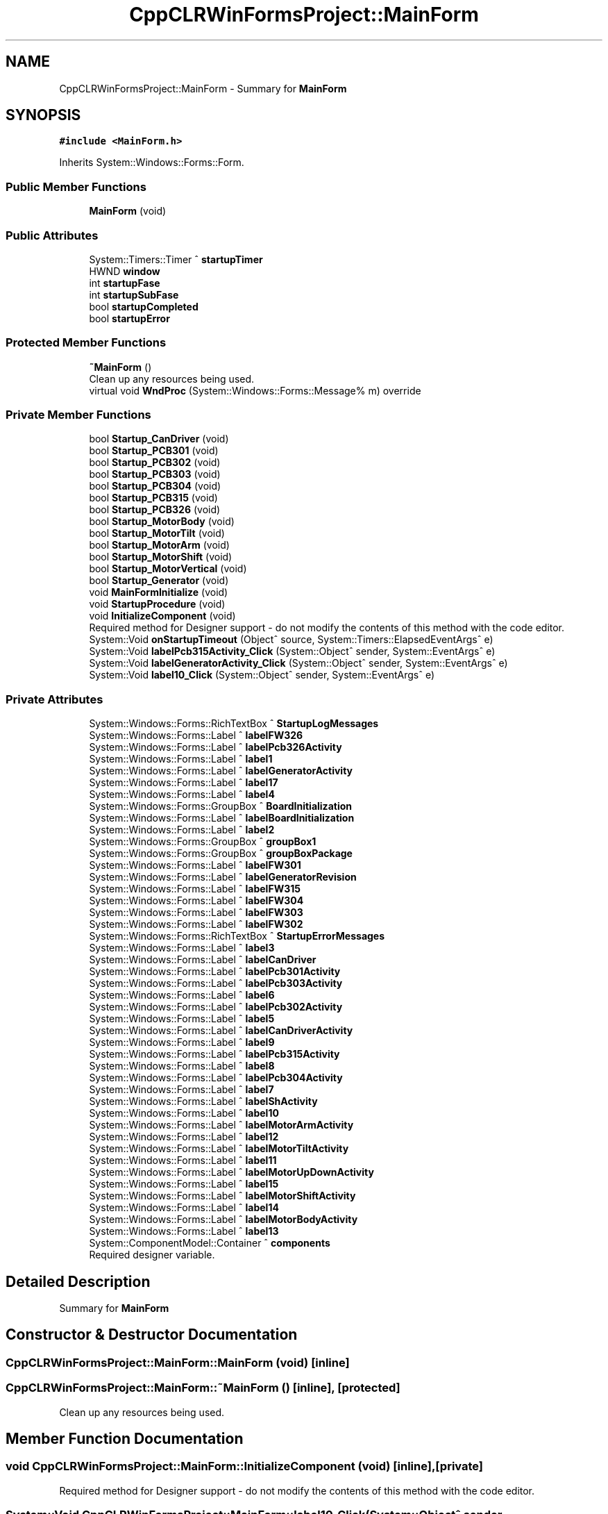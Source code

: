.TH "CppCLRWinFormsProject::MainForm" 3 "Fri Dec 15 2023" "MCPU_MASTER Software Description" \" -*- nroff -*-
.ad l
.nh
.SH NAME
CppCLRWinFormsProject::MainForm \- Summary for \fBMainForm\fP   

.SH SYNOPSIS
.br
.PP
.PP
\fC#include <MainForm\&.h>\fP
.PP
Inherits System::Windows::Forms::Form\&.
.SS "Public Member Functions"

.in +1c
.ti -1c
.RI "\fBMainForm\fP (void)"
.br
.in -1c
.SS "Public Attributes"

.in +1c
.ti -1c
.RI "System::Timers::Timer ^ \fBstartupTimer\fP"
.br
.ti -1c
.RI "HWND \fBwindow\fP"
.br
.ti -1c
.RI "int \fBstartupFase\fP"
.br
.ti -1c
.RI "int \fBstartupSubFase\fP"
.br
.ti -1c
.RI "bool \fBstartupCompleted\fP"
.br
.ti -1c
.RI "bool \fBstartupError\fP"
.br
.in -1c
.SS "Protected Member Functions"

.in +1c
.ti -1c
.RI "\fB~MainForm\fP ()"
.br
.RI "Clean up any resources being used\&.  "
.ti -1c
.RI "virtual void \fBWndProc\fP (System::Windows::Forms::Message% m) override"
.br
.in -1c
.SS "Private Member Functions"

.in +1c
.ti -1c
.RI "bool \fBStartup_CanDriver\fP (void)"
.br
.ti -1c
.RI "bool \fBStartup_PCB301\fP (void)"
.br
.ti -1c
.RI "bool \fBStartup_PCB302\fP (void)"
.br
.ti -1c
.RI "bool \fBStartup_PCB303\fP (void)"
.br
.ti -1c
.RI "bool \fBStartup_PCB304\fP (void)"
.br
.ti -1c
.RI "bool \fBStartup_PCB315\fP (void)"
.br
.ti -1c
.RI "bool \fBStartup_PCB326\fP (void)"
.br
.ti -1c
.RI "bool \fBStartup_MotorBody\fP (void)"
.br
.ti -1c
.RI "bool \fBStartup_MotorTilt\fP (void)"
.br
.ti -1c
.RI "bool \fBStartup_MotorArm\fP (void)"
.br
.ti -1c
.RI "bool \fBStartup_MotorShift\fP (void)"
.br
.ti -1c
.RI "bool \fBStartup_MotorVertical\fP (void)"
.br
.ti -1c
.RI "bool \fBStartup_Generator\fP (void)"
.br
.ti -1c
.RI "void \fBMainFormInitialize\fP (void)"
.br
.ti -1c
.RI "void \fBStartupProcedure\fP (void)"
.br
.ti -1c
.RI "void \fBInitializeComponent\fP (void)"
.br
.RI "Required method for Designer support - do not modify the contents of this method with the code editor\&.  "
.ti -1c
.RI "System::Void \fBonStartupTimeout\fP (Object^ source, System::Timers::ElapsedEventArgs^ e)"
.br
.ti -1c
.RI "System::Void \fBlabelPcb315Activity_Click\fP (System::Object^ sender, System::EventArgs^ e)"
.br
.ti -1c
.RI "System::Void \fBlabelGeneratorActivity_Click\fP (System::Object^ sender, System::EventArgs^ e)"
.br
.ti -1c
.RI "System::Void \fBlabel10_Click\fP (System::Object^ sender, System::EventArgs^ e)"
.br
.in -1c
.SS "Private Attributes"

.in +1c
.ti -1c
.RI "System::Windows::Forms::RichTextBox ^ \fBStartupLogMessages\fP"
.br
.ti -1c
.RI "System::Windows::Forms::Label ^ \fBlabelFW326\fP"
.br
.ti -1c
.RI "System::Windows::Forms::Label ^ \fBlabelPcb326Activity\fP"
.br
.ti -1c
.RI "System::Windows::Forms::Label ^ \fBlabel1\fP"
.br
.ti -1c
.RI "System::Windows::Forms::Label ^ \fBlabelGeneratorActivity\fP"
.br
.ti -1c
.RI "System::Windows::Forms::Label ^ \fBlabel17\fP"
.br
.ti -1c
.RI "System::Windows::Forms::Label ^ \fBlabel4\fP"
.br
.ti -1c
.RI "System::Windows::Forms::GroupBox ^ \fBBoardInitialization\fP"
.br
.ti -1c
.RI "System::Windows::Forms::Label ^ \fBlabelBoardInitialization\fP"
.br
.ti -1c
.RI "System::Windows::Forms::Label ^ \fBlabel2\fP"
.br
.ti -1c
.RI "System::Windows::Forms::GroupBox ^ \fBgroupBox1\fP"
.br
.ti -1c
.RI "System::Windows::Forms::GroupBox ^ \fBgroupBoxPackage\fP"
.br
.ti -1c
.RI "System::Windows::Forms::Label ^ \fBlabelFW301\fP"
.br
.ti -1c
.RI "System::Windows::Forms::Label ^ \fBlabelGeneratorRevision\fP"
.br
.ti -1c
.RI "System::Windows::Forms::Label ^ \fBlabelFW315\fP"
.br
.ti -1c
.RI "System::Windows::Forms::Label ^ \fBlabelFW304\fP"
.br
.ti -1c
.RI "System::Windows::Forms::Label ^ \fBlabelFW303\fP"
.br
.ti -1c
.RI "System::Windows::Forms::Label ^ \fBlabelFW302\fP"
.br
.ti -1c
.RI "System::Windows::Forms::RichTextBox ^ \fBStartupErrorMessages\fP"
.br
.ti -1c
.RI "System::Windows::Forms::Label ^ \fBlabel3\fP"
.br
.ti -1c
.RI "System::Windows::Forms::Label ^ \fBlabelCanDriver\fP"
.br
.ti -1c
.RI "System::Windows::Forms::Label ^ \fBlabelPcb301Activity\fP"
.br
.ti -1c
.RI "System::Windows::Forms::Label ^ \fBlabelPcb303Activity\fP"
.br
.ti -1c
.RI "System::Windows::Forms::Label ^ \fBlabel6\fP"
.br
.ti -1c
.RI "System::Windows::Forms::Label ^ \fBlabelPcb302Activity\fP"
.br
.ti -1c
.RI "System::Windows::Forms::Label ^ \fBlabel5\fP"
.br
.ti -1c
.RI "System::Windows::Forms::Label ^ \fBlabelCanDriverActivity\fP"
.br
.ti -1c
.RI "System::Windows::Forms::Label ^ \fBlabel9\fP"
.br
.ti -1c
.RI "System::Windows::Forms::Label ^ \fBlabelPcb315Activity\fP"
.br
.ti -1c
.RI "System::Windows::Forms::Label ^ \fBlabel8\fP"
.br
.ti -1c
.RI "System::Windows::Forms::Label ^ \fBlabelPcb304Activity\fP"
.br
.ti -1c
.RI "System::Windows::Forms::Label ^ \fBlabel7\fP"
.br
.ti -1c
.RI "System::Windows::Forms::Label ^ \fBlabelShActivity\fP"
.br
.ti -1c
.RI "System::Windows::Forms::Label ^ \fBlabel10\fP"
.br
.ti -1c
.RI "System::Windows::Forms::Label ^ \fBlabelMotorArmActivity\fP"
.br
.ti -1c
.RI "System::Windows::Forms::Label ^ \fBlabel12\fP"
.br
.ti -1c
.RI "System::Windows::Forms::Label ^ \fBlabelMotorTiltActivity\fP"
.br
.ti -1c
.RI "System::Windows::Forms::Label ^ \fBlabel11\fP"
.br
.ti -1c
.RI "System::Windows::Forms::Label ^ \fBlabelMotorUpDownActivity\fP"
.br
.ti -1c
.RI "System::Windows::Forms::Label ^ \fBlabel15\fP"
.br
.ti -1c
.RI "System::Windows::Forms::Label ^ \fBlabelMotorShiftActivity\fP"
.br
.ti -1c
.RI "System::Windows::Forms::Label ^ \fBlabel14\fP"
.br
.ti -1c
.RI "System::Windows::Forms::Label ^ \fBlabelMotorBodyActivity\fP"
.br
.ti -1c
.RI "System::Windows::Forms::Label ^ \fBlabel13\fP"
.br
.ti -1c
.RI "System::ComponentModel::Container ^ \fBcomponents\fP"
.br
.RI "Required designer variable\&.  "
.in -1c
.SH "Detailed Description"
.PP 
Summary for \fBMainForm\fP  
.SH "Constructor & Destructor Documentation"
.PP 
.SS "CppCLRWinFormsProject::MainForm::MainForm (void)\fC [inline]\fP"

.SS "CppCLRWinFormsProject::MainForm::~MainForm ()\fC [inline]\fP, \fC [protected]\fP"

.PP
Clean up any resources being used\&.  
.SH "Member Function Documentation"
.PP 
.SS "void CppCLRWinFormsProject::MainForm::InitializeComponent (void)\fC [inline]\fP, \fC [private]\fP"

.PP
Required method for Designer support - do not modify the contents of this method with the code editor\&.  
.SS "System::Void CppCLRWinFormsProject::MainForm::label10_Click (System::Object^ sender, System::EventArgs^ e)\fC [inline]\fP, \fC [private]\fP"

.SS "System::Void CppCLRWinFormsProject::MainForm::labelGeneratorActivity_Click (System::Object^ sender, System::EventArgs^ e)\fC [inline]\fP, \fC [private]\fP"

.SS "System::Void CppCLRWinFormsProject::MainForm::labelPcb315Activity_Click (System::Object^ sender, System::EventArgs^ e)\fC [inline]\fP, \fC [private]\fP"

.SS "void MainForm::MainFormInitialize (void)\fC [private]\fP"

.SS "System::Void CppCLRWinFormsProject::MainForm::onStartupTimeout (Object^ source, System::Timers::ElapsedEventArgs^ e)\fC [inline]\fP, \fC [private]\fP"

.SS "bool MainForm::Startup_CanDriver (void)\fC [private]\fP"

.SS "bool MainForm::Startup_Generator (void)\fC [private]\fP"

.SS "bool MainForm::Startup_MotorArm (void)\fC [private]\fP"

.SS "bool MainForm::Startup_MotorBody (void)\fC [private]\fP"

.SS "bool MainForm::Startup_MotorShift (void)\fC [private]\fP"

.SS "bool MainForm::Startup_MotorTilt (void)\fC [private]\fP"

.SS "bool MainForm::Startup_MotorVertical (void)\fC [private]\fP"

.SS "bool MainForm::Startup_PCB301 (void)\fC [private]\fP"

.SS "bool MainForm::Startup_PCB302 (void)\fC [private]\fP"

.SS "bool MainForm::Startup_PCB303 (void)\fC [private]\fP"

.SS "bool MainForm::Startup_PCB304 (void)\fC [private]\fP"

.SS "bool MainForm::Startup_PCB315 (void)\fC [private]\fP"

.SS "bool MainForm::Startup_PCB326 (void)\fC [private]\fP"

.SS "void MainForm::StartupProcedure (void)\fC [private]\fP"

.SS "void MainForm::WndProc (System::Windows::Forms::Message% m)\fC [override]\fP, \fC [protected]\fP, \fC [virtual]\fP"

.SH "Member Data Documentation"
.PP 
.SS "System::Windows::Forms::GroupBox ^ CppCLRWinFormsProject::MainForm::BoardInitialization\fC [private]\fP"

.SS "System::ComponentModel::Container ^ CppCLRWinFormsProject::MainForm::components\fC [private]\fP"

.PP
Required designer variable\&.  
.SS "System::Windows::Forms::GroupBox ^ CppCLRWinFormsProject::MainForm::groupBox1\fC [private]\fP"

.SS "System::Windows::Forms::GroupBox ^ CppCLRWinFormsProject::MainForm::groupBoxPackage\fC [private]\fP"

.SS "System::Windows::Forms::Label ^ CppCLRWinFormsProject::MainForm::label1\fC [private]\fP"

.SS "System::Windows::Forms::Label ^ CppCLRWinFormsProject::MainForm::label10\fC [private]\fP"

.SS "System::Windows::Forms::Label ^ CppCLRWinFormsProject::MainForm::label11\fC [private]\fP"

.SS "System::Windows::Forms::Label ^ CppCLRWinFormsProject::MainForm::label12\fC [private]\fP"

.SS "System::Windows::Forms::Label ^ CppCLRWinFormsProject::MainForm::label13\fC [private]\fP"

.SS "System::Windows::Forms::Label ^ CppCLRWinFormsProject::MainForm::label14\fC [private]\fP"

.SS "System::Windows::Forms::Label ^ CppCLRWinFormsProject::MainForm::label15\fC [private]\fP"

.SS "System::Windows::Forms::Label ^ CppCLRWinFormsProject::MainForm::label17\fC [private]\fP"

.SS "System::Windows::Forms::Label ^ CppCLRWinFormsProject::MainForm::label2\fC [private]\fP"

.SS "System::Windows::Forms::Label ^ CppCLRWinFormsProject::MainForm::label3\fC [private]\fP"

.SS "System::Windows::Forms::Label ^ CppCLRWinFormsProject::MainForm::label4\fC [private]\fP"

.SS "System::Windows::Forms::Label ^ CppCLRWinFormsProject::MainForm::label5\fC [private]\fP"

.SS "System::Windows::Forms::Label ^ CppCLRWinFormsProject::MainForm::label6\fC [private]\fP"

.SS "System::Windows::Forms::Label ^ CppCLRWinFormsProject::MainForm::label7\fC [private]\fP"

.SS "System::Windows::Forms::Label ^ CppCLRWinFormsProject::MainForm::label8\fC [private]\fP"

.SS "System::Windows::Forms::Label ^ CppCLRWinFormsProject::MainForm::label9\fC [private]\fP"

.SS "System::Windows::Forms::Label ^ CppCLRWinFormsProject::MainForm::labelBoardInitialization\fC [private]\fP"

.SS "System::Windows::Forms::Label ^ CppCLRWinFormsProject::MainForm::labelCanDriver\fC [private]\fP"

.SS "System::Windows::Forms::Label ^ CppCLRWinFormsProject::MainForm::labelCanDriverActivity\fC [private]\fP"

.SS "System::Windows::Forms::Label ^ CppCLRWinFormsProject::MainForm::labelFW301\fC [private]\fP"

.SS "System::Windows::Forms::Label ^ CppCLRWinFormsProject::MainForm::labelFW302\fC [private]\fP"

.SS "System::Windows::Forms::Label ^ CppCLRWinFormsProject::MainForm::labelFW303\fC [private]\fP"

.SS "System::Windows::Forms::Label ^ CppCLRWinFormsProject::MainForm::labelFW304\fC [private]\fP"

.SS "System::Windows::Forms::Label ^ CppCLRWinFormsProject::MainForm::labelFW315\fC [private]\fP"

.SS "System::Windows::Forms::Label ^ CppCLRWinFormsProject::MainForm::labelFW326\fC [private]\fP"

.SS "System::Windows::Forms::Label ^ CppCLRWinFormsProject::MainForm::labelGeneratorActivity\fC [private]\fP"

.SS "System::Windows::Forms::Label ^ CppCLRWinFormsProject::MainForm::labelGeneratorRevision\fC [private]\fP"

.SS "System::Windows::Forms::Label ^ CppCLRWinFormsProject::MainForm::labelMotorArmActivity\fC [private]\fP"

.SS "System::Windows::Forms::Label ^ CppCLRWinFormsProject::MainForm::labelMotorBodyActivity\fC [private]\fP"

.SS "System::Windows::Forms::Label ^ CppCLRWinFormsProject::MainForm::labelMotorShiftActivity\fC [private]\fP"

.SS "System::Windows::Forms::Label ^ CppCLRWinFormsProject::MainForm::labelMotorTiltActivity\fC [private]\fP"

.SS "System::Windows::Forms::Label ^ CppCLRWinFormsProject::MainForm::labelMotorUpDownActivity\fC [private]\fP"

.SS "System::Windows::Forms::Label ^ CppCLRWinFormsProject::MainForm::labelPcb301Activity\fC [private]\fP"

.SS "System::Windows::Forms::Label ^ CppCLRWinFormsProject::MainForm::labelPcb302Activity\fC [private]\fP"

.SS "System::Windows::Forms::Label ^ CppCLRWinFormsProject::MainForm::labelPcb303Activity\fC [private]\fP"

.SS "System::Windows::Forms::Label ^ CppCLRWinFormsProject::MainForm::labelPcb304Activity\fC [private]\fP"

.SS "System::Windows::Forms::Label ^ CppCLRWinFormsProject::MainForm::labelPcb315Activity\fC [private]\fP"

.SS "System::Windows::Forms::Label ^ CppCLRWinFormsProject::MainForm::labelPcb326Activity\fC [private]\fP"

.SS "System::Windows::Forms::Label ^ CppCLRWinFormsProject::MainForm::labelShActivity\fC [private]\fP"

.SS "bool CppCLRWinFormsProject::MainForm::startupCompleted"

.SS "bool CppCLRWinFormsProject::MainForm::startupError"

.SS "System::Windows::Forms::RichTextBox ^ CppCLRWinFormsProject::MainForm::StartupErrorMessages\fC [private]\fP"

.SS "int CppCLRWinFormsProject::MainForm::startupFase"

.SS "System::Windows::Forms::RichTextBox ^ CppCLRWinFormsProject::MainForm::StartupLogMessages\fC [private]\fP"

.SS "int CppCLRWinFormsProject::MainForm::startupSubFase"

.SS "System::Timers::Timer ^ CppCLRWinFormsProject::MainForm::startupTimer"

.SS "HWND CppCLRWinFormsProject::MainForm::window"


.SH "Author"
.PP 
Generated automatically by Doxygen for MCPU_MASTER Software Description from the source code\&.
